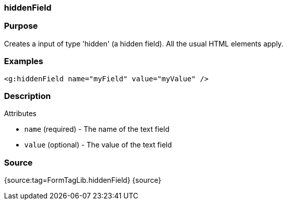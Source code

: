 
=== hiddenField



=== Purpose


Creates a input of type 'hidden' (a hidden field). All the usual HTML elements apply.


=== Examples


[source,xml]
----
<g:hiddenField name="myField" value="myValue" />
----


=== Description


Attributes

* `name` (required) - The name of the text field
* `value` (optional) - The value of the text field


=== Source


{source:tag=FormTagLib.hiddenField}
{source}
